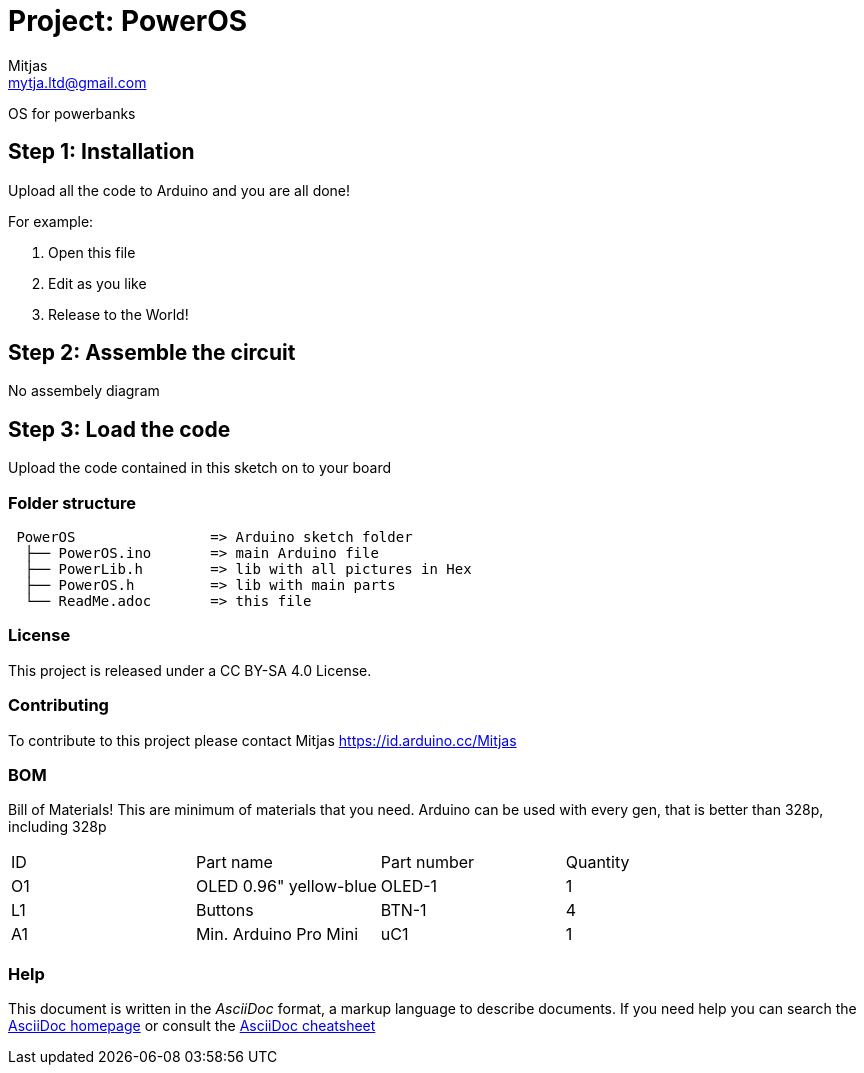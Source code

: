 :Author: Mitjas
:Email: mamnju21@gmail.com
:Email: mytja.ltd@gmail.com
:Date: 15/11/2019
:Revision: version Beta 1.0.3.2
:License: MIT License/MyTja License/CC BY-SA 4.0

= Project: PowerOS

OS for powerbanks

== Step 1: Installation
Upload all the code to Arduino and you are all done!

For example:

1. Open this file
2. Edit as you like
3. Release to the World!

== Step 2: Assemble the circuit

No assembely diagram

== Step 3: Load the code

Upload the code contained in this sketch on to your board

=== Folder structure

....
 PowerOS                => Arduino sketch folder
  ├── PowerOS.ino       => main Arduino file
  ├── PowerLib.h        => lib with all pictures in Hex
  ├── PowerOS.h         => lib with main parts
  └── ReadMe.adoc       => this file
....

=== License
This project is released under a CC BY-SA 4.0 License.

=== Contributing
To contribute to this project please contact Mitjas https://id.arduino.cc/Mitjas

=== BOM
Bill of Materials!
This are minimum of materials that you need.
Arduino can be used with every gen, that is better than 328p, including 328p

|===
| ID | Part name                  |Part number| Quantity
| O1 | OLED 0.96" yellow-blue     | OLED-1    | 1
| L1 | Buttons                    | BTN-1     | 4
| A1 | Min. Arduino Pro Mini      | uC1       | 1
|===


=== Help
This document is written in the _AsciiDoc_ format, a markup language to describe documents.
If you need help you can search the http://www.methods.co.nz/asciidoc[AsciiDoc homepage]
or consult the http://powerman.name/doc/asciidoc[AsciiDoc cheatsheet]
